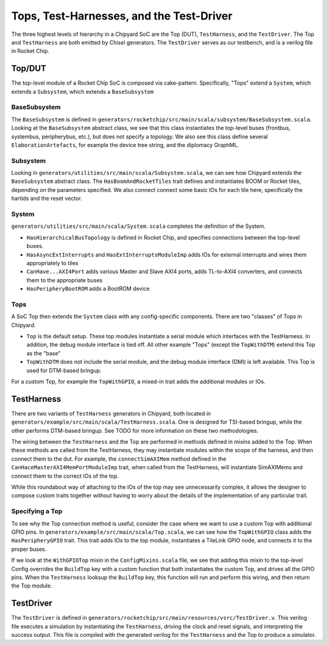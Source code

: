 Tops, Test-Harnesses, and the Test-Driver
====================================

The three highest levels of hierarchy in a Chipyard
SoC are the Top (DUT), ``TestHarness``, and the ``TestDriver``.
The Top and ``TestHarness`` are both emitted by Chisel generators.
The ``TestDriver`` serves as our testbench, and is a verilog
file in Rocket Chip.


Top/DUT
-------------------------
The top-level module of a Rocket Chip SoC is composed via cake-pattern. Specifically, "Tops" extend a ``System``, which extends a ``Subsystem``, which extends a ``BaseSubsystem``


BaseSubsystem
^^^^^^^^^^^^^^^^^^^^^^^^^

The ``BaseSubsystem`` is defined in ``generators/rocketchip/src/main/scala/subsystem/BaseSubsystem.scala``. Looking at the ``BaseSubsystem`` abstract class, we see that this class instantiates the top-level buses (frontbus, systembus, peripherybus, etc.), but does not specify a topology. We also see this class define several ``ElaborationArtefacts``, for example the device tree string, and the diplomacy GraphML.

Subsystem
^^^^^^^^^^^^^^^^^^^^^^^^^

Looking in ``generators/utilities/src/main/scala/Subsystem.scala``, we can see how Chipyard extends the ``BaseSubsystem`` abstract class. The ``HasBoomAndRocketTiles`` trait defines and instantiates BOOM or Rocket tiles, depending on the parameters specified. We also connect connect some basic IOs for each tile here, specifically the hartids and the reset vector.

System
^^^^^^^^^^^^^^^^^^^^^^^^^

``generators/utilities/src/main/scala/System.scala`` completes the definition of the System.

- ``HasHierarchicalBusTopology`` is defined in Rocket Chip, and specifies connections between the top-level buses.
- ``HasAsyncExtInterrupts`` and ``HasExtInterruptsModuleImp`` adds IOs for external interrupts and wires them appropriately to tiles
- ``CanHave...AXI4Port`` adds various Master and Slave AXI4 ports, adds TL-to-AXI4 converters, and connects them to the appropriate buses
- ``HasPeripheryBootROM`` adds a BootROM device

Tops
^^^^^^^^^^^^^^^^^^^^^^^^^

A SoC Top then extends the ``System`` class with any config-specific components. There are two "classes" of Tops in Chipyard.

- ``Top`` is the default setup. These top modules instantiate a serial module which interfaces with the TestHarness. In addition, the debug module interface is tied off. All other example "Tops" (except the ``TopWithDTM``) extend this Top as the "base"
- ``TopWithDTM`` does not include the serial module, and the debug module interface (DMI) is left available. This Top is used for DTM-based bringup.

For a custom Top, for example the ``TopWithGPIO``, a mixed-in trait adds the additional modules or IOs.


TestHarness
-------------------------

There are two variants of ``TestHarness`` generators in Chipyard, both located in ``generators/example/src/main/scala/TestHarness.scala``. One is designed for TSI-based bringup, while the other performs DTM-based bringup. See TODO for more information on these two methodologies.

The wiring between the ``TestHarness`` and the Top are performed in methods defined in mixins added to the Top. When these methods are called from the TestHarness, they may instantiate modules within the scope of the harness, and then connect them to the dut. For example, the ``connectSimAXIMem`` method defined in the ``CanHaceMasterAXI4MemPortModuleImp`` trait, when called from the TestHarness, will instantiate SimAXIMems and connect them to the correct IOs of the top.

While this roundabout way of attaching to the IOs of the top may see unnecessarily complex, it allows the designer to compose custom traits together without having to worry about the details of the implementation of any particular trait.

Specifying a Top
^^^^^^^^^^^^^^^^^^^^^^^^^
To see why the Top connection method is useful, consider the case where we want to use a custom Top with additional GPIO pins. In ``generators/example/src/main/scala/Top.scala``, we can see how the ``TopWithGPIO`` class adds the ``HasPeripheryGPIO`` trait. This trait adds IOs to the top module, instantiates a TileLink GPIO node, and connects it to the proper buses.

If we look at the ``WithGPIOTop`` mixin in the ``ConfigMixins.scala`` file, we see that adding this mixin to the top-level Config overrides the ``BuildTop`` key with a custom function that both instantiates the custom Top, and drives all the GPIO pins. When the ``TestHarness`` looksup the ``BuildTop`` key, this function will run and perform this wiring, and then return the Top module.

TestDriver
-------------------------

The ``TestDriver`` is defined in ``generators/rocketchip/src/main/resources/vsrc/TestDriver.v``. This verilog file executes a simulation by instantiating the ``TestHarness``, driving the clock and reset signals, and interpreting the success output. This file is compiled with the generated verilog for the ``TestHarness`` and the Top to produce a simulator.
